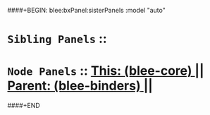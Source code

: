 ####+BEGIN: blee:bxPanel:sisterPanels :model "auto"
*   =Sibling Panels=  :: 
*   =Node Panels=     ::  [[elisp:(blee:bnsm:panel-goto "../main/")][ *This: (blee-core)* ]] || [[elisp:(blee:bnsm:panel-goto "../../main/")][ *Parent: (blee-binders)* ]] ||
####+END
